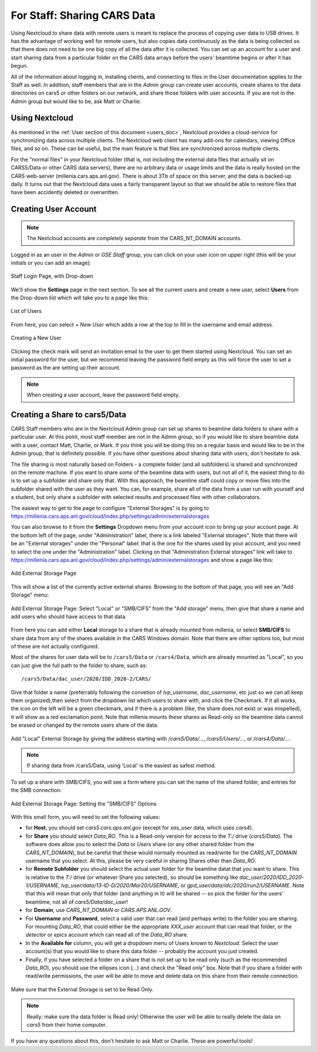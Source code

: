 For Staff: Sharing CARS Data
==========================================================

Using Nextcloud to share data with remote users is meant to replace the
process of copying user data to USB drives. It has the advantage of working
well for remote users, but also copies data continuously as the data is
being collected so that there does not need to be one big copy of all the
data after it is collected.  You can set up an account for a user and start
sharing data from a particular folder on the CARS data arrays before the
users' beamtime begins or after it has begun.

All of the information about logging in, installing clients, and connecting
to files in the User documentation applies to the Staff as well.  In
addition, staff members that are in the `Admin` group can create user
accounts, create shares to the data directories on cars5 or other folders
on our network, and share those folders with user accounts.  If you are not
in the `Admin` group but would like to be, ask Matt or Charlie.

Using Nextcloud 
------------------------------

As mentioned in the :ref:`User section of this document <users_doc>`,
Nextcloud provides a cloud-service for synchronizing data across multiple
clients.  The Nextcloud web client has many add-ons for calendars, viewing
Office files, and so on.  These can be useful, but the main feature is that
files are synchronized across multiple clients.

For the "normal files" in your Nextcloud folder (that is, not including the
external data files that actually sit on CARS5/Data or other CARS data
servers), there are no arbitrary data or usage limits and the data is
really hosted on the CARS web-server (millenia.cars.aps.anl.gov).  There is
about 3Tb of space on this server, and the data is backed-up daily.  It
turns out that the Nextcloud data uses a fairly transparent layout so that
we should be able to restore files that have been accidently deleted or
overwritten.



Creating User Account
-------------------------------------------------

.. Note::

   The Nextcloud accounts are *completely separate* from the
   CARS_NT_DOMAIN accounts.


Logged in as an user in the `Admin` or `GSE Staff` group, you can click on
your user icon on upper right (this will be your initials or you can add an
image):

.. _staff_fig1:

.. figure::  _images/StaffUserSettings_Dropdown.png
    :target: _images/StaffUserSettings_Dropdown.png
    :width: 85%
    :align: center

    Staff Login Page, with Drop-down

We'll show the **Settings** page in the next section.  To see all the
current users and create a new user, select **Users** from the Drop-down
list which will take you to a page like this:

.. _staff_fig2:

.. figure::  _images/StaffUserList.png
    :target: _images/StaffUserList.png
    :width: 85%
    :align: center

    List of Users


From here, you can select `+ New User` which adds a row at the top to
fill in the username and email address.


.. _staff_fig3:

.. figure::  _images/StaffCreateUser.png
    :target: _images/StaffCreateUser.png
    :width: 85%
    :align: center

    Creating a New User

Clicking the check mark will send an invitation email to the user to get
them started using Nextcloud.  You can set an initial password for the
user, but we recommend leaving the password field empty as this will force
the user to set a password as the are setting up their account.

.. note::

   When creating a user account, leave the password field empty.



Creating a Share to cars5/Data
-----------------------------------------

CARS Staff members who are in the Nextcloud Admin group can set up shares
to beamline data folders to share with a particular user.  At this point,
most staff member are not in the Admin group, so if you would like to share
beamline data with a user, contact Matt, Charlie, or Mark.  If you think
you will be doing this on a regular basis and would like to be in the Admin
group, that is definitely possible.  If you have other questions about
sharing data with users, don't hesitate to ask.

The file sharing is most naturally based on Folders - a complete folder
(and all subfolders) is shared and synchronized on the remote machine.  If
you want to share *some* of the beamline data with users, but not all of
it, the easiest thing to do is to set up a subfolder and share only that.
With this approach, the beamline staff could copy or move files into the
subfolder shared with the user as they want.  You can, for example, share
all of the data from a user run with yourself and a student, but only share
a subfolder with selected results and processed files with other
collaborators.

The easiest way to get to the page to configure "External Storages" is by
going to
https://millenia.cars.aps.anl.gov/cloud/index.php/settings/admin/externalstorages

You can also browse to it from the **Settings** Dropdown menu from your
account icon to bring up your account page.  At the bottom left of the
page, under "Administration" label, there is a link labeled "External
storages".  Note that there will be an "External storages" under the
"Personal" label: that is the one for the shares used by your account, and
you need to select the one under the "Administration" label.  Clicking on
that "Administration External storages" link will take to
https://millenia.cars.aps.anl.gov/cloud/index.php/settings/admin/externalstorages
and show a page like this:

.. _staff_fig5:

.. figure::  _images/StaffAddStorage_Top.png
    :target: _images/StaffAddStorage_Top.png
    :width: 85%
    :align: center

    Add External Storage Page

This will show a list of the currently active external shares.  Browsing to
the bottom of that page, you will see an "Add Storage" menu:

.. _staff_fig6:

.. figure::  _images/StaffAddStorage.png
    :target: _images/StaffAddStorage.png
    :width: 85%
    :align: center

    Add External Storage Page: Select "Local" or "SMB/CIFS" from the "Add
    storage" menu, then give that share a name and add users who should
    have access to that data.


From here you can add either **Local** storage to a share that is already
mounted from millenia, or select **SMB/CIFS** to share data from any of the
shares available in the CARS Windows domain. Note that there are other
options too, but most of these are not actually configured.

Most of the shares for user data will be to ``/cars5/Data`` or
``/cars4/Data``, which are already mounted as "Local", so you can just give
the full path to the folder to share, such as::

     /cars5/Data/dac_user/2020/IDD_2020-2/CARS/

Give that folder a name (preferrably following the convetion of
`lvp_username`, `dac_username`, etc just so we can all keep them
organized),then select from the dropdown list which users to share with,
and click the Checkmark.  If it all works, the icon on the left will be a
green checkmark, and if there is a problem (like, the share does not exist
or was mispelled), it will show as a red exclamation point.  Note that
millenia mounts these shares as Read-only so the beamline data cannot be
erased or changed by the remote users share of the data.


.. _staff_fig7:

.. figure::  _images/StaffAddStorage_Local.png
    :target: _images/StaffAddStorage_Local.png
    :width: 85%
    :align: center

    Add "Local" External Storage by giving the address starting with
    `/cars5/Data/...`,  `/cars5/Users/...`, or `/cars4/Data/...`.


.. note::

   If sharing data from /cars5/Data, using 'Local' is the easiest as safest
   method.



To set up a share with SMB/CIFS, you will see a form where you can set the
name of the shared folder, and entries for the SMB connection:

.. _staff_fig8:

.. figure::  _images/StaffAddStorage_SMB.png
    :target: _images/StaffAddStorage_SMB.png
    :width: 85%
    :align: center

    Add External Storage Page: Setting the "SMB/CIFS" Options


With this small form, you will need to set the following values:

* for **Host**, you should set `cars5.cars.aps.anl.gov` (except for
  `xas_user` data, which uses `cars4`).


* for **Share** you should select `Data_RO`.  This is a Read-only version
  for access to the `T:/` drive (`cars5/Data`).  The software does allow
  you to select the `Data` or `Users` share (or any other shared folder
  from the `CARS_NT_DOMAIN`), but be careful that these would normally
  mounted as read/write for the `CARS_NT_DOMAIN` username that you select.
  At this, please be very careful in sharing Shares other than `Data_RO`.

* for **Remote Subfolder** you should select the actual user folder for the
  beamline datat that you want to share.  This is relative to the `T:/`
  drive (or whatever Share you selected), so should be something like
  `dac_user/2020/IDD_2020-1/USERNAME`,
  `lvp_user/data/13-ID-D/2020/Mar20/USERNAME`, or
  `gpd_user/data/idc/2020/run2/USERNAME`.  Note that this will mean that
  only that folder (and anything in it) will be shared -- so pick the
  folder for the users' beamtime, not all of `cars5/Data/dac_user`!


* for **Domain**, use `CARS_NT_DOMAIN` or `CARS.APS.ANL.GOV`.

* For **Username** and **Password**, select a valid user that can read (and
  perhaps write) to the folder you are sharing.  For mounting `Data_RO`,
  that could either be the appropriate `XXX_user` account that can read
  that folder, or the `detector` or `epics` account which can read all of
  the `Data_RO` share.

* In the **Available for** column, you will get a dropdown menu of Users known
  to `Nextcloud`.   Select the user account(s) that you would like to share
  this data folder -- probably the account you just created.

* Finally, if you have selected a folder on a share that is *not* set up to
  be read only (such as the recommended `Data_RO`), you should use the
  ellipses icon (`...`) and check the "Read only" box.  Note that if you
  share a folder with read/write permissions, the user will be able to move
  and delete data on this share from their remote connection.

.. _staff_fig9:

.. figure::  _images/StaffAddStorage_ReadOnly.png
    :target: _images/StaffAddStorage_ReadOnly.png
    :width: 85%
    :align: center

    Make sure that the External Storage is set to be Read Only.


.. Note::

   Really: make sure tha data folder is Read only!  Otherwise the user will
   be able to really delete the data on `cars5` from their home computer.


If you have any questions about this, don't hesitate to ask Matt or
Charlie. These are powerful tools!
